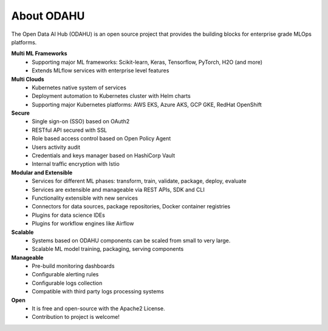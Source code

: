 ===========
About ODAHU
===========

The Open Data AI Hub (ODAHU) is an open source project that provides the building blocks for enterprise grade MLOps platforms.

**Multi ML Frameworks**
  - Supporting major ML frameworks: Scikit-learn, Keras, Tensorflow, PyTorch, H2O (and more)
  - Extends MLflow services with enterprise level features
**Multi Clouds**
  - Kubernetes native system of services
  - Deployment automation to Kubernetes cluster with Helm charts
  - Supporting major Kubernetes platforms: AWS EKS, Azure AKS, GCP GKE, RedHat OpenShift
**Secure**
  - Single sign-on (SSO) based on OAuth2
  - RESTful API secured with SSL
  - Role based access control based on Open Policy Agent
  - Users activity audit
  - Credentials and keys manager based on HashiCorp Vault
  - Internal traffic encryption with Istio
**Modular and Extensible**
  - Services for different ML phases: transform, train, validate, package, deploy, evaluate
  - Services are extensible and manageable via REST APIs, SDK and CLI
  - Functionality extensible with new services
  - Connectors for data sources, package repositories, Docker container registries
  - Plugins for data science IDEs
  - Plugins for workflow engines like Airflow
**Scalable**
  - Systems based on ODAHU components can be scaled from small to very large.
  - Scalable ML model training, packaging, serving components
**Manageable**
  - Pre-build monitoring dashboards
  - Configurable alerting rules
  - Configurable logs collection
  - Compatible with third party logs processing systems
**Open**
  - It is free and open-source with the Apache2 License.
  - Contribution to project is welcome!